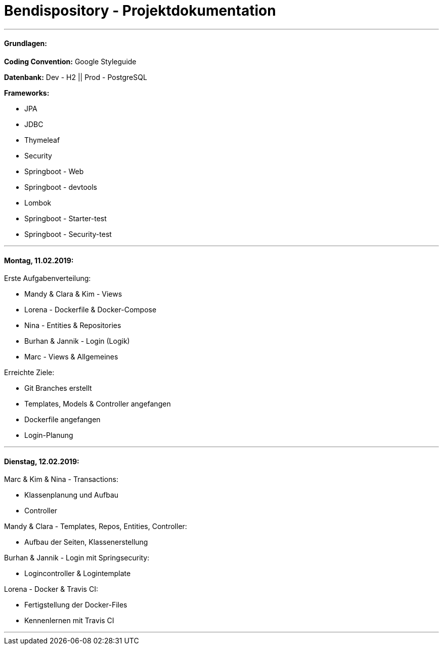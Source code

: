 # Bendispository - Projektdokumentation

---

#### Grundlagen:

*Coding Convention:* Google Styleguide

*Datenbank:* Dev - H2 || Prod - PostgreSQL

*Frameworks:*

- JPA
- JDBC
- Thymeleaf
- Security
- Springboot - Web
- Springboot - devtools
- Lombok
- Springboot - Starter-test
- Springboot - Security-test

---

#### Montag, 11.02.2019:

Erste Aufgabenverteilung:

- Mandy & Clara & Kim - Views
- Lorena - Dockerfile & Docker-Compose
- Nina - Entities & Repositories
- Burhan & Jannik - Login (Logik)
- Marc - Views & Allgemeines

Erreichte Ziele:

- Git Branches erstellt
- Templates, Models & Controller angefangen
- Dockerfile angefangen
- Login-Planung

---

#### Dienstag, 12.02.2019:

Marc & Kim & Nina - Transactions:

- Klassenplanung und Aufbau

- Controller

Mandy & Clara - Templates, Repos, Entities, Controller:

- Aufbau der Seiten, Klassenerstellung

Burhan & Jannik - Login mit Springsecurity:

- Logincontroller & Logintemplate

Lorena - Docker & Travis CI:

- Fertigstellung der Docker-Files
- Kennenlernen mit Travis CI

---
